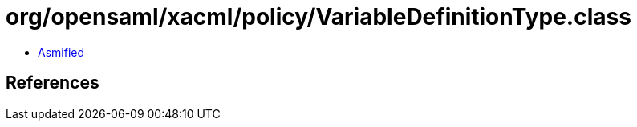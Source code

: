 = org/opensaml/xacml/policy/VariableDefinitionType.class

 - link:VariableDefinitionType-asmified.java[Asmified]

== References

